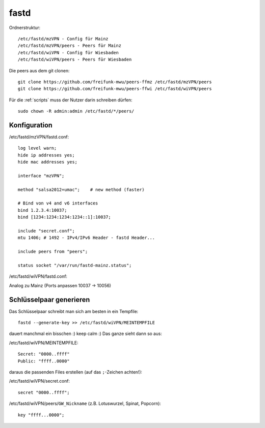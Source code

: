 .. _fastd:

fastd
=====

Ordnerstruktur::

    /etc/fastd/mzVPN - Config für Mainz
    /etc/fastd/mzVPN/peers - Peers für Mainz
    /etc/fastd/wiVPN - Config für Wiesbaden
    /etc/fastd/wiVPN/peers - Peers für Wiesbaden

Die peers aus dem git clonen::

    git clone https://github.com/freifunk-mwu/peers-ffmz /etc/fastd/mzVPN/peers
    git clone https://github.com/freifunk-mwu/peers-ffwi /etc/fastd/wiVPN/peers

Für die :ref:`scripts` muss der Nutzer darin schreiben dürfen::

    sudo chown -R admin:admin /etc/fastd/*/peers/


Konfiguration
-------------

/etc/fastd/mzVPN/fastd.conf::

    log level warn;
    hide ip addresses yes;
    hide mac addresses yes;

    interface "mzVPN";

    method "salsa2012+umac";    # new method (faster)

    # Bind von v4 and v6 interfaces
    bind 1.2.3.4:10037;
    bind [1234:1234:1234:1234::1]:10037;

    include "secret.conf";
    mtu 1406; # 1492 - IPv4/IPv6 Header - fastd Header...

    include peers from "peers";

    status socket "/var/run/fastd-mainz.status";

/etc/fastd/wiVPN/fastd.conf:

Analog zu Mainz (Ports anpassen 10037 -> 10056)

.. _fastd_key:

Schlüsselpaar generieren
------------------------

Das Schlüsselpaar schreibt man sich am besten in ein Tempfile::

     fastd --generate-key >> /etc/fastd/wiVPN/MEINTEMPFILE

dauert manchmal ein bisschen :) keep calm :)
Das ganze sieht dann so aus:

/etc/fastd/wiVPN/MEINTEMPFILE::

    Secret: "0000..ffff"
    Public: "ffff..0000"

daraus die passenden Files erstellen (auf das ``;``-Zeichen achten!):

/etc/fastd/wiVPN/secret.conf::

    secret "0000..ffff";

/etc/fastd/wiVPN/peers/``GW_Nickname`` (z.B. Lotuswurzel, Spinat, Popcorn)::

    key "ffff...0000";
